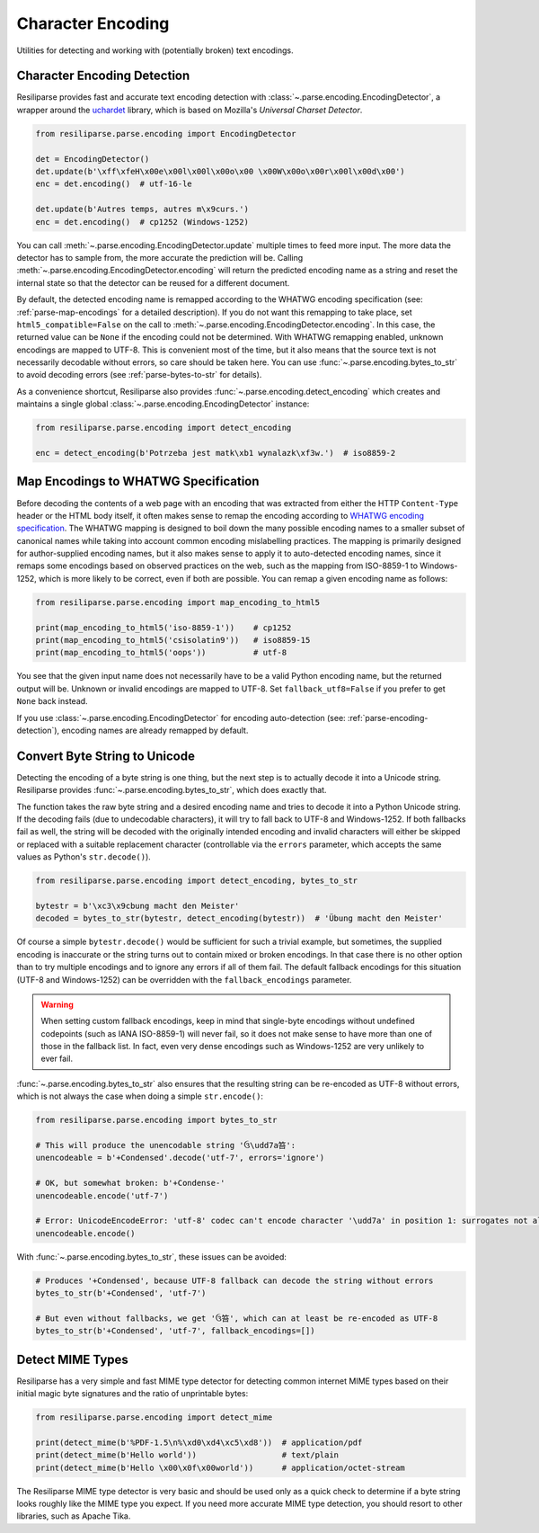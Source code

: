 .. _parse-encoding-manual:

Character Encoding
==================

Utilities for detecting and working with (potentially broken) text encodings.

.. _parse-encoding-detection:

Character Encoding Detection
----------------------------
Resiliparse provides fast and accurate text encoding detection with :class:`~.parse.encoding.EncodingDetector`, a wrapper around the `uchardet <https://github.com/freedesktop/uchardet>`_ library, which is based on Mozilla's *Universal Charset Detector*.

.. code-block:: python

  from resiliparse.parse.encoding import EncodingDetector

  det = EncodingDetector()
  det.update(b'\xff\xfeH\x00e\x00l\x00l\x00o\x00 \x00W\x00o\x00r\x00l\x00d\x00')
  enc = det.encoding()  # utf-16-le

  det.update(b'Autres temps, autres m\x9curs.')
  enc = det.encoding()  # cp1252 (Windows-1252)

You can call :meth:`~.parse.encoding.EncodingDetector.update` multiple times to feed more input. The more data the detector has to sample from, the more accurate the prediction will be. Calling :meth:`~.parse.encoding.EncodingDetector.encoding` will return the predicted encoding name as a string and reset the internal state so that the detector can be reused for a different document.

By default, the detected encoding name is remapped according to the WHATWG encoding specification (see: :ref:`parse-map-encodings` for a detailed description). If you do not want this remapping to take place, set ``html5_compatible=False`` on the call to :meth:`~.parse.encoding.EncodingDetector.encoding`. In this case, the returned value can be ``None`` if the encoding could not be determined. With WHATWG remapping enabled, unknown encodings are mapped to UTF-8. This is convenient most of the time, but it also means that the source text is not necessarily decodable without errors, so care should be taken here. You can use :func:`~.parse.encoding.bytes_to_str` to avoid decoding errors (see :ref:`parse-bytes-to-str` for details).

As a convenience shortcut, Resiliparse also provides :func:`~.parse.encoding.detect_encoding` which creates and maintains a single global :class:`~.parse.encoding.EncodingDetector` instance:

.. code-block:: python

  from resiliparse.parse.encoding import detect_encoding

  enc = detect_encoding(b'Potrzeba jest matk\xb1 wynalazk\xf3w.')  # iso8859-2


.. _parse-map-encodings:

Map Encodings to WHATWG Specification
-------------------------------------
Before decoding the contents of a web page with an encoding that was extracted from either the HTTP ``Content-Type`` header or the HTML body itself, it often makes sense to remap the encoding according to `WHATWG encoding specification
<https://encoding.spec.whatwg.org/#names-and-labels>`_. The WHATWG mapping is designed to boil down the many possible encoding names to a smaller subset of canonical names while taking into account common encoding mislabelling practices. The mapping is primarily designed for author-supplied encoding names, but it also makes sense to apply it to auto-detected encoding names, since it remaps some encodings based on observed practices on the web, such as the mapping from ISO-8859-1 to Windows-1252, which is more likely to be correct, even if both are possible. You can remap a given encoding name as follows:

.. code-block:: python

  from resiliparse.parse.encoding import map_encoding_to_html5

  print(map_encoding_to_html5('iso-8859-1'))    # cp1252
  print(map_encoding_to_html5('csisolatin9'))   # iso8859-15
  print(map_encoding_to_html5('oops'))          # utf-8

You see that the given input name does not necessarily have to be a valid Python encoding name, but the returned output will be. Unknown or invalid encodings are mapped to UTF-8. Set ``fallback_utf8=False`` if you prefer to get ``None`` back instead.

If you use :class:`~.parse.encoding.EncodingDetector` for encoding auto-detection (see: :ref:`parse-encoding-detection`), encoding names are already remapped by default.


.. _parse-bytes-to-str:

Convert Byte String to Unicode
------------------------------
Detecting the encoding of a byte string is one thing, but the next step is to actually decode it into a Unicode string. Resiliparse provides :func:`~.parse.encoding.bytes_to_str`, which does exactly that.

The function takes the raw byte string and a desired encoding name and tries to decode it into a Python Unicode string. If the decoding fails (due to undecodable characters), it will try to fall back to UTF-8 and Windows-1252. If both fallbacks fail as well, the string will be decoded with the originally intended encoding and invalid characters will either be skipped or replaced with a suitable replacement character (controllable via the ``errors`` parameter, which accepts the same values as Python's ``str.decode()``).

.. code-block:: python

  from resiliparse.parse.encoding import detect_encoding, bytes_to_str

  bytestr = b'\xc3\x9cbung macht den Meister'
  decoded = bytes_to_str(bytestr, detect_encoding(bytestr))  # 'Übung macht den Meister'

Of course a simple ``bytestr.decode()`` would be sufficient for such a trivial example, but sometimes, the supplied encoding is inaccurate or the string turns out to contain mixed or broken encodings. In that case there is no other option than to try multiple encodings and to ignore any errors if all of them fail. The default fallback encodings for this situation (UTF-8 and Windows-1252) can be overridden with the ``fallback_encodings`` parameter.

.. warning::

  When setting custom fallback encodings, keep in mind that single-byte encodings without undefined codepoints (such as IANA ISO-8859-1) will never fail, so it does not make sense to have more than one of those in the fallback list. In fact, even very dense encodings such as Windows-1252 are very unlikely to ever fail.

:func:`~.parse.encoding.bytes_to_str` also ensures that the resulting string can be re-encoded as UTF-8 without errors, which is not always the case when doing a simple ``str.encode()``:

.. code-block:: python

  from resiliparse.parse.encoding import bytes_to_str

  # This will produce the unencodable string 'ઉ\udd7a笞':
  unencodeable = b'+Condensed'.decode('utf-7', errors='ignore')

  # OK, but somewhat broken: b'+Condense-'
  unencodeable.encode('utf-7')

  # Error: UnicodeEncodeError: 'utf-8' codec can't encode character '\udd7a' in position 1: surrogates not allowed
  unencodeable.encode()

With :func:`~.parse.encoding.bytes_to_str`, these issues can be avoided:

.. code-block:: python

  # Produces '+Condensed', because UTF-8 fallback can decode the string without errors
  bytes_to_str(b'+Condensed', 'utf-7')

  # But even without fallbacks, we get 'ઉ笞', which can at least be re-encoded as UTF-8
  bytes_to_str(b'+Condensed', 'utf-7', fallback_encodings=[])

.. _parse-detect-mime:

Detect MIME Types
-----------------
Resiliparse has a very simple and fast MIME type detector for detecting common internet MIME types based on their initial magic byte signatures and the ratio of unprintable bytes:

.. code-block:: python

    from resiliparse.parse.encoding import detect_mime

    print(detect_mime(b'%PDF-1.5\n%\xd0\xd4\xc5\xd8'))  # application/pdf
    print(detect_mime(b'Hello world'))                  # text/plain
    print(detect_mime(b'Hello \x00\x0f\x00world'))      # application/octet-stream

The Resiliparse MIME type detector is very basic and should be used only as a quick check to determine if a byte string looks roughly like the MIME type you expect. If you need more accurate MIME type detection, you should resort to other libraries, such as Apache Tika.
